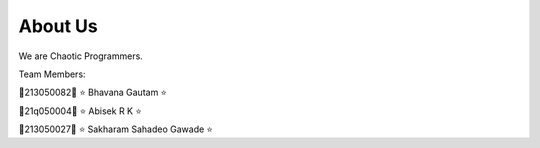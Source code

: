 ############
About Us
############

We are Chaotic Programmers.

Team Members:

🌼213050082🌼  ⭐ Bhavana Gautam ⭐

🌼21q050004🌼  ⭐ Abisek R K ⭐

🌼213050027🌼  ⭐ Sakharam Sahadeo Gawade ⭐
